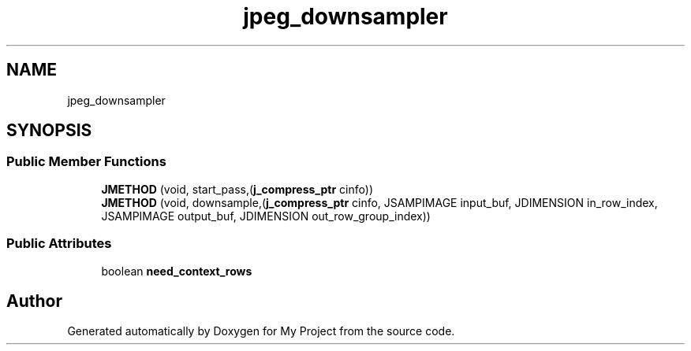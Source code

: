.TH "jpeg_downsampler" 3 "Wed Feb 1 2023" "Version Version 0.0" "My Project" \" -*- nroff -*-
.ad l
.nh
.SH NAME
jpeg_downsampler
.SH SYNOPSIS
.br
.PP
.SS "Public Member Functions"

.in +1c
.ti -1c
.RI "\fBJMETHOD\fP (void, start_pass,(\fBj_compress_ptr\fP cinfo))"
.br
.ti -1c
.RI "\fBJMETHOD\fP (void, downsample,(\fBj_compress_ptr\fP cinfo, JSAMPIMAGE input_buf, JDIMENSION in_row_index, JSAMPIMAGE output_buf, JDIMENSION out_row_group_index))"
.br
.in -1c
.SS "Public Attributes"

.in +1c
.ti -1c
.RI "boolean \fBneed_context_rows\fP"
.br
.in -1c

.SH "Author"
.PP 
Generated automatically by Doxygen for My Project from the source code\&.
